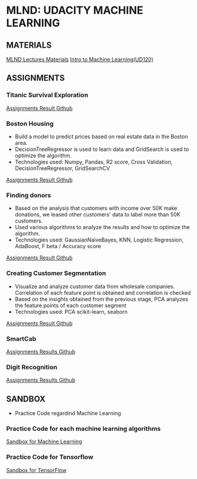 #+STARTUP: content

* MLND: UDACITY MACHINE LEARNING
** MATERIALS
[[file:MLND-For-Lecture-Contents][MLND Lectures Materials]]
[[file:MLND-ud120-projects][Intro to Machine Learning(UD120)]]

** ASSIGNMENTS
*** Titanic Survival Exploration
[[file:MLND-P1-Titanic-Survival-Exploration][Assignments Result Github]]

*** Boston Housing
- Build a model to predict prices based on real estate data in the Boston area.
- DecisionTreeRegressor is used to learn data and GridSearch is used to optimize the algorithm.
- Technologies used: Numpy, Pandas, R2 score, Cross Validation, DecisionTreeRegressor, GridSearchCV
[[file:MLND-P2-Boston-Housing][Assignments Result Github]]

*** Finding donors
- Based on the analysis that customers with income over 50K make donations, we leased other customers' data to label more than 50K customers.
- Used various algorithms to analyze the results and how to optimize the algorithm.
- Technologies used: GaussianNaiveBayes, KNN, Logistic Regression, AdaBoost, F beta / Accuracy score
[[file:MLND-P3-Finding-Donors][Assignments Result Github]]

*** Creating Customer Segmentation
- Visualize and analyze customer data from wholesale companies. Correlation of each feature point is obtained and correlation is checked
- Based on the insights obtained from the previous stage, PCA analyzes the feature points of each customer segment
- Technologies used: PCA scikit-learn, seaborn
[[file:MLND-P4-Customer-Segments][Assignments Result Github]]

*** SmartCab
[[file:MLND-P5-SmartCab][Assignments Results Github]]

*** Digit Recognition
[[file:MLND-P6-Digit-Recognition][Assignments Results Github]]

** SANDBOX
- Practice Code regardind Machine Learning

*** Practice Code for each machine learning algorithms
[[file:MLND-Sandbox/][Sandbox for Machine Learning]]

*** Practice Code for Tensorflow
[[file:MLND-Sandbox/TensorFlow][Sandbox for TensorFlow]]
